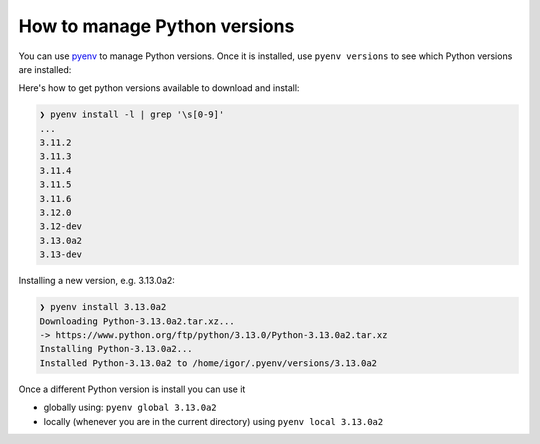 How to manage Python versions
=============================

You can use `pyenv <https://github.com/pyenv/pyenv#installation>`_ to manage
Python versions. Once it is installed, use ``pyenv versions`` to see which
Python versions are installed:

.. code-block::bash

	❯ pyenv versions
	system
	3.9.8
	3.10.10
	* 3.11.2 (set by /home/igor/repos/.python-version)
	3.12.0
	3.12.0a5
	3.13.0a2

Here's how to get python versions available to download and install:

.. code-block:: bash

	❯ pyenv install -l | grep '\s[0-9]'
	...
	3.11.2
	3.11.3
	3.11.4
	3.11.5
	3.11.6
	3.12.0
	3.12-dev
	3.13.0a2
	3.13-dev

Installing a new version, e.g. 3.13.0a2:

.. code-block:: bash

	❯ pyenv install 3.13.0a2
	Downloading Python-3.13.0a2.tar.xz...
	-> https://www.python.org/ftp/python/3.13.0/Python-3.13.0a2.tar.xz
	Installing Python-3.13.0a2...
	Installed Python-3.13.0a2 to /home/igor/.pyenv/versions/3.13.0a2


Once a different Python version is install you can use it

* globally using: ``pyenv global 3.13.0a2``

* locally (whenever you are in the current directory) using ``pyenv local 3.13.0a2``
